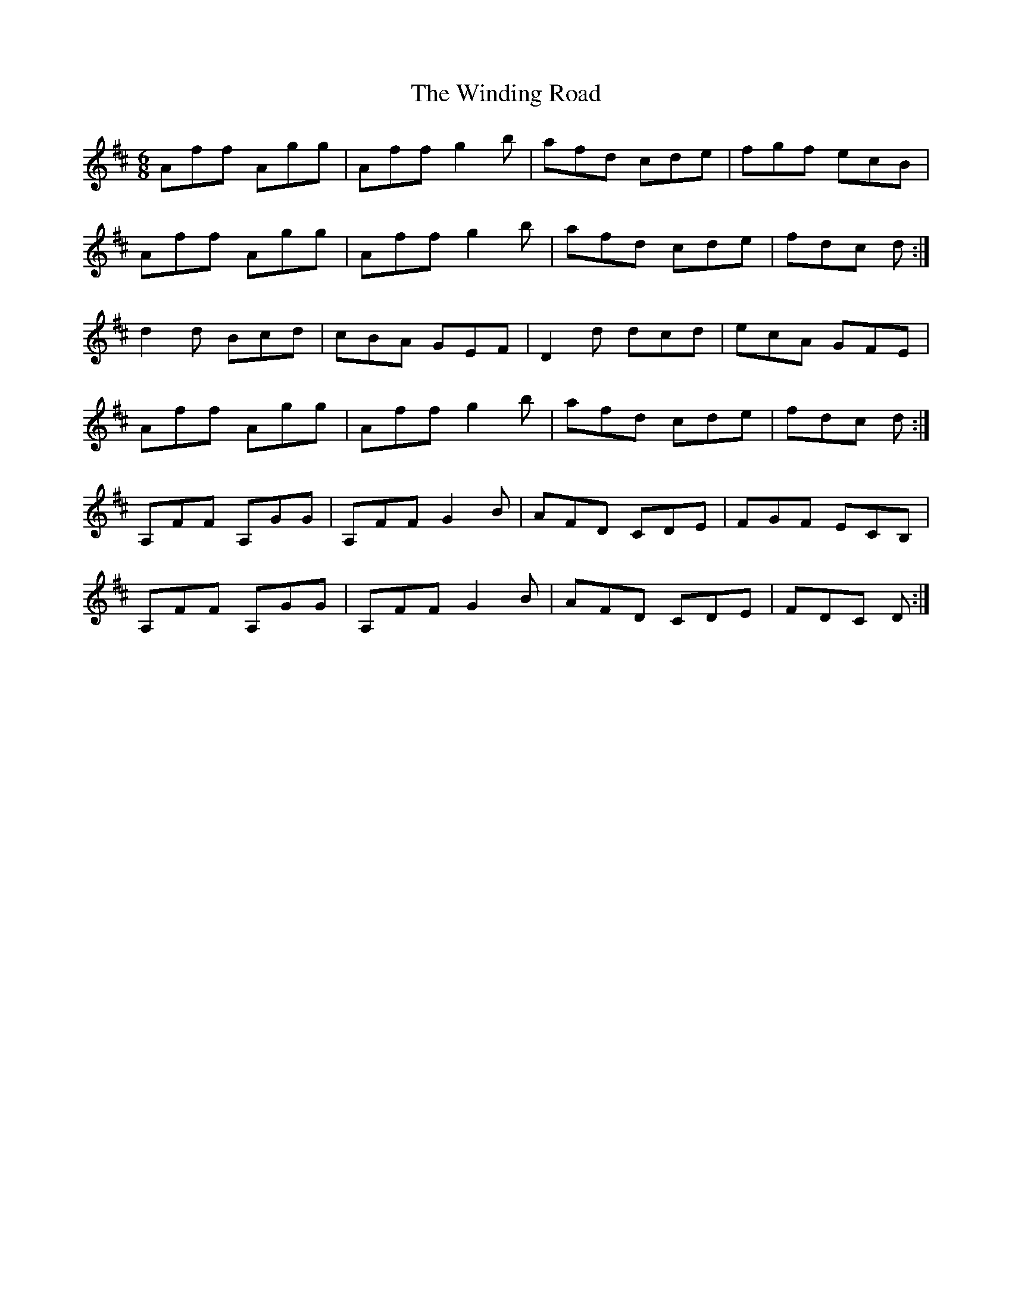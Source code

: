 X: 43095
T: Winding Road, The
R: jig
M: 6/8
K: Dmajor
Aff Agg|Aff g2 b|afd cde|fgf ecB|
Aff Agg|Aff g2 b|afd cde|fdc d:|
d2 d Bcd|cBA GEF|D2 d dcd|ecA GFE|
Aff Agg|Aff g2 b|afd cde|fdc d:|
A,FF A,GG|A,FF G2 B|AFD CDE|FGF ECB,|
A,FF A,GG|A,FF G2 B|AFD CDE|FDC D:|

